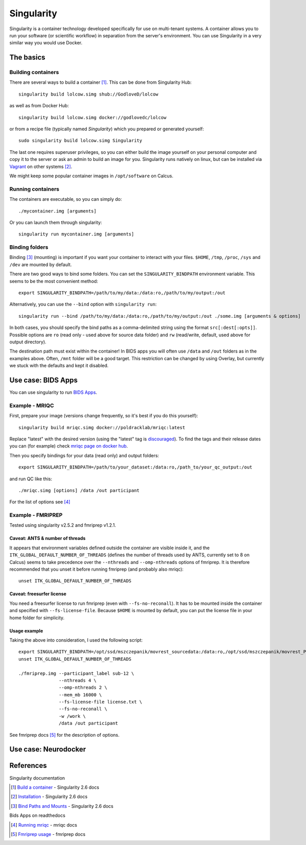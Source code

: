 Singularity
===========

Singularity is a container technology developed specifically for use on multi-tenant systems. A container allows you to run your software (or scientific workflow) in separation from the server's environment. You can use Singularity in a very similar way you would use Docker.

.. todo ::
  Everything related to fmriprep & bids apps needs to be rewritten and Neurodocker part needs to be written. The basics seem fine.

The basics
----------

Building containers
^^^^^^^^^^^^^^^^^^^

There are several ways to build a container [1]_. This can be done from Singularity Hub::

  singularity build lolcow.simg shub://GodloveD/lolcow

as well as from Docker Hub::

  singularity build lolcow.simg docker://godlovedc/lolcow

or from a recipe file (typically named `Singularity`) which you prepared or generated yourself::

  sudo singularity build lolcow.simg Singularity

The last one requires superuser privileges, so you can either build the image yourself on your personal computer and copy it to the server or ask an admin to build an image for you. Singularity runs natively on linux, but can be installed via `Vagrant <https://www.vagrantup.com/>`_ on other systems [2]_.

We might keep some popular container images in ``/opt/software`` on Calcus.

Running containers
^^^^^^^^^^^^^^^^^^

The containers are executable, so you can simply do::

  ./mycontainer.img [arguments]

Or you can launch them through singularity::

  singularity run mycontainer.img [arguments]

Binding folders
^^^^^^^^^^^^^^^

Binding [3]_ (mounting) is important if you want your container to interact with your files. ``$HOME``, ``/tmp``, ``/proc``, ``/sys`` and ``/dev`` are mounted by default.

There are two good ways to bind some folders. You can set the ``SINGULARITY_BINDPATH`` environment variable. This seems to be the most convenient method::

  export SINGULARITY_BINDPATH=/path/to/my/data:/data:ro,/path/to/my/output:/out

Alternatively, you can use the ``--bind`` option with ``singularity run``::

  singularity run --bind /path/to/my/data:/data:ro,/path/to/my/output:/out ./some.img [arguments & options]

In both cases, you should specify the bind paths as a comma-delimited string using the format ``src[:dest[:opts]]``. Possible options are ``ro`` (read only - used above for source data folder) and ``rw`` (read/write, default, used above for output directory).

The destination path must exist within the container! In BIDS apps you will often use ``/data`` and ``/out`` folders as in the examples above. Often, ``/mnt`` folder will be a good target. This restriction can be changed by using Overlay, but currently we stuck with the defaults and kept it disabled.

Use case: BIDS Apps
-------------------

You can use singularity to run `BIDS Apps <http://bids-apps.neuroimaging.io/about/>`_.

Example - MRIQC
^^^^^^^^^^^^^^^^^^

First, prepare your image (versions change frequently, so it's best if you do this yourself)::

  singularity build mriqc.simg docker://poldracklab/mriqc:latest

Replace "latest" with the desired version (using the "latest" tag is `discouraged <https://vsupalov.com/docker-latest-tag/>`_).
To find the tags and their release dates you can (for example) check `mriqc page on docker hub <https://hub.docker.com/r/poldracklab/mriqc/tags>`_.

Then you specify bindings for your data (read only) and output folders::

  export SINGULARITY_BINDPATH=/path/to/your_dataset:/data:ro,/path_to/your_qc_output:/out

and run QC like this::

  ./mriqc.simg [options] /data /out participant

For the list of options see [4]_

Example - FMRIPREP
^^^^^^^^^^^^^^^^^^

Tested using singularity v2.5.2 and fmriprep v1.2.1.

Caveat: ANTS & number of threads
""""""""""""""""""""""""""""""""

It appears that environment variables defined outside the container are visible inside it, and the ``ITK_GLOBAL_DEFAULT_NUMBER_OF_THREADS`` (defines the number of threads used by ANTS, currently set to 8 on Calcus) seems to take precedence over the ``--nthreads`` and ``--omp-nthreads`` options of fmriprep. It is therefore recommended that you unset it before running fmriprep (and probably also mriqc)::

  unset ITK_GLOBAL_DEFAULT_NUMBER_OF_THREADS

Caveat: freesurfer license
""""""""""""""""""""""""""

You need a freesurfer license to run fmriprep (even with ``--fs-no-reconall``). It has to be mounted inside the container and specified with ``--fs-license-file``. Because ``$HOME`` is mounted by default, you can put the license file in your home folder for simplicity.

Usage example
"""""""""""""

Taking the above into consideration, I used the following script::

  export SINGULARITY_BINDPATH=/opt/ssd/mszczepanik/movrest_sourcedata:/data:ro,/opt/ssd/mszczepanik/movrest_PREP:/out,/opt/ssd/mszczepanik/fmriprep_work2:/work
  unset ITK_GLOBAL_DEFAULT_NUMBER_OF_THREADS

  ./fmriprep.img --participant_label sub-12 \
                 --nthreads 4 \
                 --omp-nthreads 2 \
                 --mem_mb 16000 \
                 --fs-license-file license.txt \
                 --fs-no-reconall \
                 -w /work \
                 /data /out participant

See fmriprep docs [5]_ for the description of options.

Use case: Neurodocker
---------------------

References
----------

Singularity documentation

.. [1] `Build a container <https://www.sylabs.io/guides/2.6/user-guide/build_a_container.html>`_ - Singularity 2.6 docs
.. [2] `Installation <https://www.sylabs.io/guides/2.6/user-guide/installation.html>`_ - Singularity 2.6 docs
.. [3] `Bind Paths and Mounts <https://www.sylabs.io/guides/2.6/user-guide/bind_paths_and_mounts.html>`_ - Singularity 2.6 docs

Bids Apps on readthedocs

.. [4] `Running mriqc <https://mriqc.readthedocs.io/en/stable/running.html>`_ - mriqc docs
.. [5] `Fmriprep usage <https://fmriprep.readthedocs.io/en/stable/usage.html>`_ - fmriprep docs
